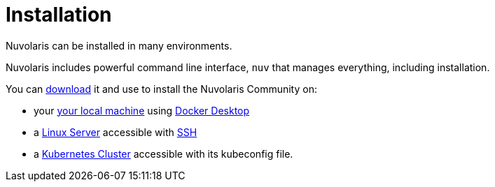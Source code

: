 = Installation

Nuvolaris can be installed in many environments.

Nuvolaris includes powerful command line interface, `nuv`  that manages everything, including installation.

You can xref:index-nuv.adoc[download] it and use to install the Nuvolaris Community on:

* your xref:local.adoc[your local machine] using xref:local-docker.adoc[Docker Desktop] 
* a xref:server.adoc[Linux Server] accessible with xref:server-sshkey.adoc[SSH]
* a xref:cluster.adoc[Kubernetes Cluster] accessible with its kubeconfig file.
